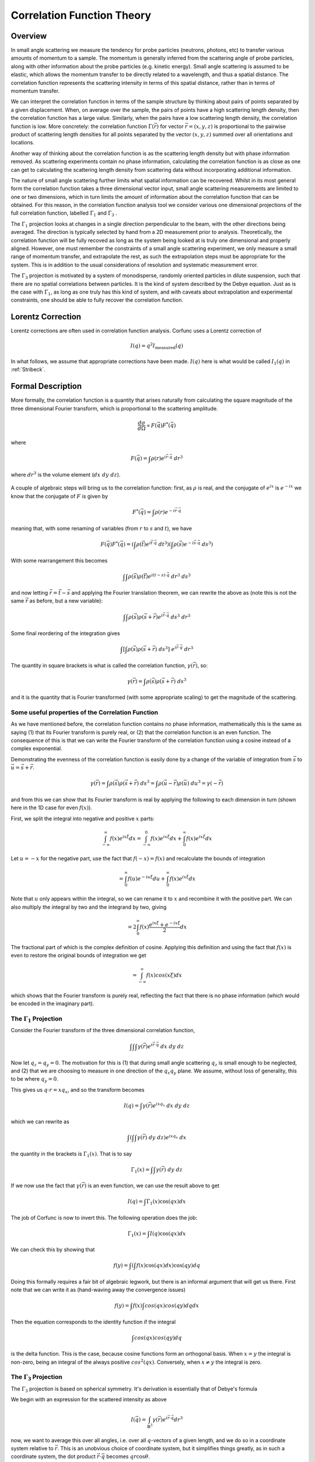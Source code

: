 .. _corfunc-theory:



Correlation Function Theory
===========================

Overview
--------

In small angle scattering we measure the tendency for probe particles (neutrons, photons, etc)
to transfer various amounts of momentum to a sample. The momentum is generally inferred from the scattering angle
of probe particles, along with other information about the probe particles (e.g. kinetic energy).
Small angle scattering is assumed to be elastic, which allows the momentum transfer to be directly related to a wavelength, and thus
a spatial distance. The correlation function represents the scattering intensity in terms of this spatial distance,
rather than in terms of momentum transfer.

We can interpret the correlation function in terms of the sample structure by thinking about
pairs of points separated by a given displacement. When, on average over the sample, the pairs of points
have a high scattering length density, then the correlation function has a large value. Similarly,
when the pairs have a low scattering length density, the correlation function is low.
More concretely: the correlation function :math:`\Gamma(\vec{r})` for vector :math:`\vec{r} = (x,y,z)` is proportional to
the pairwise product of scattering length densities for all points separated by the vector :math:`(x,y,z)`
summed over all orientations and locations.

Another way of thinking about the correlation function is as the scattering length
density but with phase information removed. As scattering experiments contain
no phase information, calculating the correlation function
is as close as one can get to calculating the scattering length density from
scattering data without incorporating additional information.

The nature of small angle scattering further limits what spatial information
can be recovered. Whilst in its most general form the correlation
function takes a three dimensional vector input,
small angle scattering measurements are limited to one or two dimensions,
which in turn limits the amount of information about the correlation
function that can be obtained. For this reason, in the correlation function
analysis tool we consider various one dimensional projections of the full
correlation function, labelled :math:`\Gamma_1` and :math:`\Gamma_3` .

The :math:`\Gamma_1` projection looks at changes in a single
direction perpendicular to the beam, with the other directions being averaged.
The direction is typically selected by hand from a 2D measurement prior to analysis.
Theoretically, the correlation function will be fully recoved as long as the system
being looked at is truly one dimensional and properly aligned.
However, one must remember the constraints of a small angle scattering experiment,
we only measure a small range of momentum transfer, and extrapolate the rest,
as such the extrapolation steps must be appropriate for the system.
This is in addition to the usual considerations of resolution and systematic
measurement error.

The :math:`\Gamma_3` projection is motivated by a system of
monodisperse, randomly oriented particles in dilute suspension,
such that there are no spatial correlations between particles.
It is the kind of system described by the Debye equation.
Just as is the case with :math:`\Gamma_1`, as long as one truly
has this kind of system, and with caveats about extrapolation
and experimental constraints, one should be able to fully recover
the correlation function.

Lorentz Correction
------------------

Lorentz corrections are often used in correlation function analysis.
Corfunc uses a Lorentz correction of

.. math::
    I(q) = q^2 I_\text{measured}(q)

In what follows, we assume that appropriate corrections have been made.
:math:`I(q)` here is what would be called :math:`I_1(q)` in :ref:`Stribeck`.

Formal Description
------------------

More formally, the correlation function is a quantity that arises naturally from calculating the square magnitude
of the three dimensional Fourier transform, which is proportional to the scattering amplitude.

.. math::
    \frac{d\sigma}{d\Omega} \propto F(\vec{q}) F^*(\vec{q})

where

.. math::
    F(\vec{q}) = \int \rho(r) e^{i \vec{r}\cdot\vec{q}} \; dr^3

where :math:`dr^3` is the volume element (:math:`dx\;dy\;dz`).


.. figure:: commutivity.png
   :align: center



A couple of algebraic steps will bring us to the correlation function: first,
as :math:`\rho` is real, and the conjugate of :math:`e^{ix}` is :math:`e^{-ix}` we
know that the conjugate of :math:`F` is given by

.. math::
    F^*(\vec{q}) = \int \rho(r) e^{-i \vec{r}\cdot\vec{q}}

meaning that, with some renaming of variables (from :math:`r` to :math:`s` and :math:`t`), we have

.. math::
    F(\vec{q}) F^*(\vec{q}) = \left(\int \rho(\vec{t}) e^{i \vec{t}\cdot\vec{q}} \; dt^3\right)\left( \int \rho(\vec{s}) e^{-i \vec{s}\cdot\vec{q}} \; ds^3 \right)

With some rearrangement this becomes

.. math::
    \int\int \rho(\vec{s}) \rho(\vec{t}) e^{i (t-s)\cdot\vec{q}} \; dr^3 \; ds^3


and now letting :math:`\vec{r} = \vec{t} - \vec{s}`
and applying the Fourier translation theorem, we can rewrite the above as
(note this is not the same :math:`\vec{r}` as before, but a new variable):

.. math::
    \int\int \rho(\vec{s}) \rho(\vec{s} + \vec{r}) e^{i \vec{r}\cdot\vec{q}} \; ds^3  \; dr^3

Some final reordering of the integration gives

.. math::
    \int \left[ \int \rho(\vec{s}) \rho(\vec{s} + \vec{r}) \; ds^3 \right] \; e^{i \vec{r}\cdot\vec{q}} \; dr^3

The quantity in square brackets is what is called the correlation function, :math:`\gamma(\vec{r})`, so:

.. math::
    \gamma(\vec{r}) = \int \rho(\vec{s}) \rho(\vec{s} + \vec{r}) \; ds^3

and it is the quantity that is Fourier transformed (with some appropriate scaling)
to get the magnitude of the scattering.

Some useful properties of the Correlation Function
..................................................

As we have mentioned before, the correlation function contains no phase information,
mathematically this is the same as saying (1) that its Fourier transform is purely real,
or (2) that the correlation function is an even function. The consequence of this is
that we can write the Fourier transform of the correlation function using a cosine instead
of a complex exponential.

Demonstrating the evenness of the correlation function is easily done by a change of
the variable of integration from :math:`\vec{s}`
to :math:`\vec{u} = \vec{s} + \vec{r}`.

.. math::
    \gamma(\vec{r}) = \int \rho(\vec{s}) \rho(\vec{s} + \vec{r}) \; ds^3 = \int \rho(\vec{u}-\vec{r}) \rho(\vec{u}) \; du^3 = \gamma(-\vec{r})

and from this we can show that its Fourier transform is real by applying the following
to each dimension in turn (shown here in the 1D case for even :math:`f(x)`).

First, we split the integral into negative and positive :math:`x` parts:

.. math::
    \int_{-\infty}^\infty f(x) e^{i x \xi} dx = \int_{-\infty}^0 f(x) e^{i x \xi} dx + \int_{0}^\infty f(x) e^{i x \xi} dx

Let :math:`u = -x` for the negative part, use the fact that :math:`f(-x)=f(x)` and
recalculate the bounds of integration

.. math::
    = \int_0^\infty f(u) e^{-i u \xi} du + \int_{0}^\infty f(x) e^{i x \xi} dx

Note that :math:`u` only appears within the integral, so we can rename it to :math:`x`
and recombine it with the positive part. We can also multiply the integral by two and
the integrand by two, giving

.. math::
    = 2 \int_0^\infty f(x) \frac{e^{i x \xi} + e^{-i x \xi}}{2} dx

The fractional part of which is the complex definition of cosine.
Applying this definition and using the fact that :math:`f(x)` is even
to restore the original bounds of integration we get

.. math::
    = \int_{-\infty}^{\infty} f(x) cos(x \xi) dx

which shows that the Fourier transform is purely real, reflecting the
fact that there is no phase information (which would be encoded in the imaginary part).


The :math:`\Gamma_1` Projection
...............................

Consider the Fourier transform of the three dimensional correlation function,

.. math::
    \int\int\int \gamma(\vec{r}) e^{i \vec{r} \cdot \vec{q}} \; dx \; dy \; dz


Now let :math:`q_z = q_y = 0`.
The motivation for this is (1) that during small angle scattering :math:`q_z`
is small enough to be neglected, and (2) that we are choosing to measure
in one direction of the :math:`q_x q_y` plane.
We assume, without loss of generality, this to be where :math:`q_y=0`.

This gives us :math:`q \cdot r = x q_x`, and so the transform becomes

.. math::
    I(q) = \int \gamma(\vec{r}) e^{i x q_x} \; dx \; dy \; dz

which we can rewrite as

.. math::
    \int\left( \int\int \gamma(\vec{r}) \; dy\;dz\right) e^{i x q_x} \; dx

the quantity in the brackets is :math:`\Gamma_1(x)`. That is to say

.. math::
    \Gamma_1(x) = \int\int \gamma(\vec{r}) \;dy\;dz

If we now use the fact that :math:`\gamma(\vec{r})` is an even function,
we can use the result above to get

.. math::
    I(q) = \int \Gamma_1(x) \cos(qx) dx

The job of Corfunc is now to invert this. The following operation does the job:

.. math::
    \Gamma_1(x) = \int I(q) \cos(qx) dx

We can check this by showing that

.. math::
    f(y) = \int \left( \int f(x) \cos(qx) dx \right) \cos(qy) dq

Doing this formally requires a fair bit of algebraic legwork,
but there is an informal argument that will get us there.
First note that we can write it as (hand-waving away the convergence issues)

.. math::
    f(y) = \int f(x) \int cos(qx) cos(qy) dq dx

Then the equation corresponds to the identity function if the integral

.. math::
    \int cos(qx) cos(qy) dq

is the delta function. This is the case, because cosine functions form an orthogonal basis.
When :math:`x=y` the integral is non-zero, being an
integral of the always positive :math:`cos^2(qx)`.
Conversely, when :math:`x \neq y` the integral is zero.




The :math:`\Gamma_3` Projection
...............................

The :math:`\Gamma_3` projection is based on spherical symmetry.
It's derivation is essentially that of Debye's formula

We begin with an expression for the scattered intensity as above

.. math::
    I(\vec{q}) = \int_{\mathbb{R}^3} \gamma(\vec{r}) e^{i \vec{r} \cdot \vec{q}} dr^3

now, we want to average this over all angles, i.e. over all :math:`q`-vectors of a given length, and we do so in a coordinate
system relative to :math:`\vec{r}`. This is an unobvious choice of coordinate system, but it simplifies things greatly,
as in such a coordinate system, the dot product :math:`\vec{r}\cdot\vec{q}` becomes :math:`qr \cos\theta`.

For our averaging there is a total of :math:`4\pi` steradians in a sphere, giving a leading factor of :math:`1/4\pi`.

.. math::
    I(\vec{q}) = \frac{1}{4\pi}\int_{\phi=0}^{\phi=2\pi}\int_{\theta=0}^{\theta=\pi}\int_{\vec{r}\in\mathbb{R}} \gamma(\vec{r}) e^{i qr \cos\theta} d r \sin(\theta) d\theta d\phi

The integral is constant with with respect to :math:`\phi`, so drops out as a factor of :math:`2\pi`.

.. math::
    = \frac{1}{2}\int_{\theta=0}^{\theta=\pi}\int_{\vec{r}\in\mathbb{R}^3} \gamma(\vec{r}) e^{i qr \cos\theta} d r \sin(\theta) d\theta

and we can adjust the order of integration, noting that because of our choice of coordinate system, :math:`\gamma(\vec{r})` is
independent of :math:`\theta`.

.. math::
    = \frac{1}{2}\int_{\vec{r}\in\mathbb{R}^3} \gamma(\vec{r}) \int_{\theta=0}^{\theta=\pi} e^{i qr \cos\theta} \sin(\theta) d\theta d r

Now, we can consider the inner integral specifically, firstly by doing a substitution of :math:`u = -\cos\theta`. This
means that :math:`du = \sin\theta d\theta`, the interval :math:`\theta\in[0,\pi]` becomes :math:`u\in[-1, 1]`.

.. math::
    \int_{\theta=0}^{\theta=\pi} e^{i qr \cos\theta} \sin(\theta) d\theta = \int_{u=-1}^{u=1} e^{i q r u} du

which is just an exponential and easily integrated

.. math::
    = \left[ \frac{-i e^{i q r u}}{qr} \right]_{-1}^{1} = \frac{i \left(e^{-i q r} - e^{i q r} \right) }{qr} = 2 \frac{i \sinh(-iqr)}{qr}

which by the relationship between complex trigonometric and hyperbolic functions becomes

.. math::
    = 2 \frac{\sin qr}{qr}

The leading :math:`2` will cancel the leading :math:`1/2` and the value of :math:`I(q)` can be seen to be

.. math::
    I(q) = \int_{r=0}^{\infty} \gamma(\vec{r}) \frac{\sin qr}{qr} d \vec{r}

Note that this object is not dependent on the angular components of :math:`\vec{r}`, so the integral
over :math:`\mathbb{R}^3` can be written as

.. math::
    = \int_0^\infty \int_\Omega\gamma(\vec{r})d\Omega \frac{\sin qr}{qr} dr

Where :math:`\Omega` is a solid angle element. Letting

.. math::
    \Gamma_3(r) = \int_\Omega \gamma(\vec{r}) d\Omega

we have, finally,

.. math::
    I(q) = \int_0^\infty \Gamma_3(r) \frac{\sin qr}{qr} dr

In corfunc we don't invert this directly, but do so via :math:`\Gamma_1`

Relationship between :math:`\Gamma_1` and :math:`\Gamma_3`
..........................................................

Internally, Corfunc calculates :math:`\Gamma_3` from :math:`\Gamma_1`.
Let's now look at how we can get one from the other, starting with :math:`\Gamma_3`.

.. math::
   \Gamma_3 = \int I(q) \frac{\sin(q x)}{q x} dq

First, multiply by :math:`x`

.. math::
   x \Gamma_3 = x \int I(q) \frac{\sin(q x)}{q x} dq = \int I(q) \frac{\sin(q x)}{q} dq

Now take the derivative with respect to :math:`x`

.. math::
   \frac{d}{dx} x \Gamma_3 = \frac{d}{dx} \int I(q) \frac{\sin(q x)}{q} dq = \int I(q) \cos (q x) dq = \Gamma_1

Which, after expressing in terms of :math:`\Gamma_1` gives us the relation we use in corfunc, for
calculating :math:`\Gamma_3`

.. math::
    \Gamma_3(x) = \int_0^x \frac{\Gamma_1(r)}{r} dr




References
----------

.. [Rutland]
    Ruland, W. *Coll. Polym. Sci.* (1977), 255, 417-427

.. [Strobl]
    Strobl, G. R.; Schneider, M. *J. Polym. Sci.* (1980), 18, 1343-1359

.. [Koberstein]
    Koberstein, J.; Stein R. *J. Polym. Sci. Phys. Ed.* (1983), 21, 2181-2200

.. [Calleja1]
    Baltá Calleja, F. J.; Vonk, C. G. *X-ray Scattering of Synthetic Poylmers*, Elsevier. Amsterdam (1989), 247-251

.. [Calleja2]
    Baltá Calleja, F. J.; Vonk, C. G. *X-ray Scattering of Synthetic Poylmers*, Elsevier. Amsterdam (1989), 257-261

.. [Calleja3]
    Baltá Calleja, F. J.; Vonk, C. G. *X-ray Scattering of Synthetic Poylmers*, Elsevier. Amsterdam (1989), 260-270

.. [Goschel]
    Göschel, U.; Urban, G. *Polymer* (1995), 36, 3633-3639

.. [Stribeck]
    Stribeck, N. *X-Ray Scattering of Soft Matter*, Springer. Berlin (2007), 138-161

:ref:`FDR` (PDF format)
